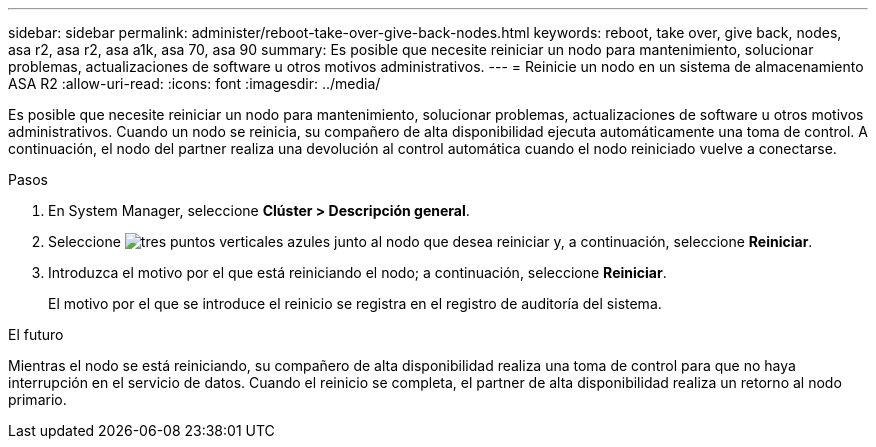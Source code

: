 ---
sidebar: sidebar 
permalink: administer/reboot-take-over-give-back-nodes.html 
keywords: reboot, take over, give back, nodes, asa r2, asa r2, asa a1k, asa 70, asa 90 
summary: Es posible que necesite reiniciar un nodo para mantenimiento, solucionar problemas, actualizaciones de software u otros motivos administrativos. 
---
= Reinicie un nodo en un sistema de almacenamiento ASA R2
:allow-uri-read: 
:icons: font
:imagesdir: ../media/


[role="lead"]
Es posible que necesite reiniciar un nodo para mantenimiento, solucionar problemas, actualizaciones de software u otros motivos administrativos. Cuando un nodo se reinicia, su compañero de alta disponibilidad ejecuta automáticamente una toma de control. A continuación, el nodo del partner realiza una devolución al control automática cuando el nodo reiniciado vuelve a conectarse.

.Pasos
. En System Manager, seleccione *Clúster > Descripción general*.
. Seleccione image:icon_kabob.gif["tres puntos verticales azules"] junto al nodo que desea reiniciar y, a continuación, seleccione *Reiniciar*.
. Introduzca el motivo por el que está reiniciando el nodo; a continuación, seleccione *Reiniciar*.
+
El motivo por el que se introduce el reinicio se registra en el registro de auditoría del sistema.



.El futuro
Mientras el nodo se está reiniciando, su compañero de alta disponibilidad realiza una toma de control para que no haya interrupción en el servicio de datos. Cuando el reinicio se completa, el partner de alta disponibilidad realiza un retorno al nodo primario.
